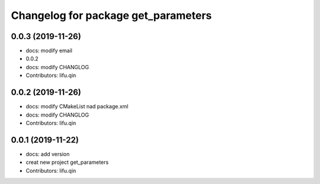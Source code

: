 ^^^^^^^^^^^^^^^^^^^^^^^^^^^^^^^^^^^^
Changelog for package get_parameters
^^^^^^^^^^^^^^^^^^^^^^^^^^^^^^^^^^^^

0.0.3 (2019-11-26)
------------------
* docs: modify email
* 0.0.2
* docs: modify CHANGLOG
* Contributors: lifu.qin

0.0.2 (2019-11-26)
------------------
* docs: modify CMakeList nad package.xml
* docs: modify CHANGLOG
* Contributors: lifu.qin

0.0.1 (2019-11-22)
------------------
* docs: add version
* creat new project get_parameters
* Contributors: lifu.qin
